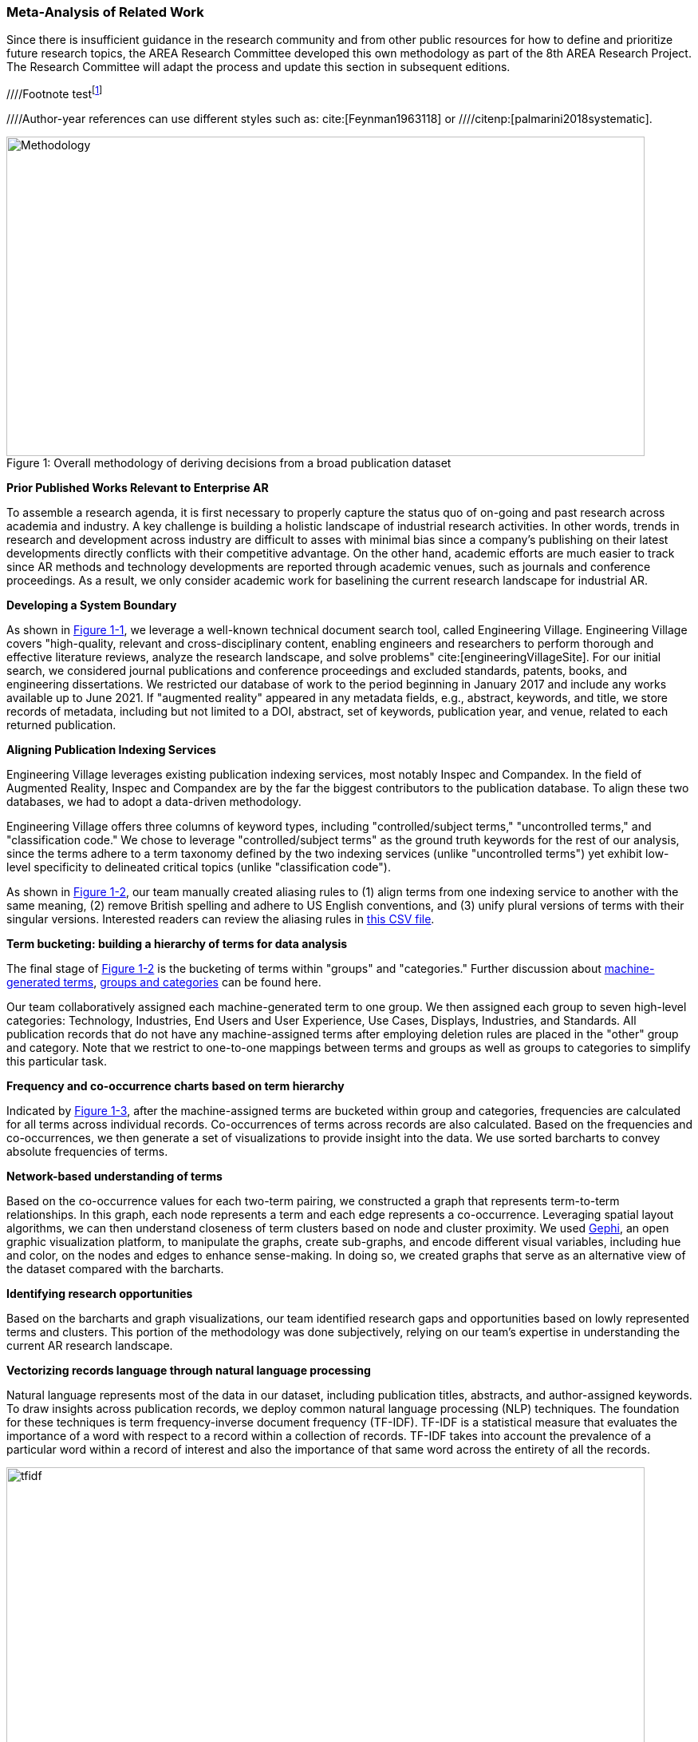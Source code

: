 [[ra-first-method-section]]

=== Meta-Analysis of Related Work
Since there is insufficient guidance in the research community and from other public resources for how to define and prioritize future research topics, the AREA Research Committee developed this own methodology as part of the 8th AREA Research Project. The Research Committee will adapt the process and update this section in subsequent editions.

////Footnote testfootnote:[The double hail-and-rainbow level makes my toes tingle.]

////Author-year references can use different styles such as: cite:[Feynman1963118] or
////citenp:[palmarini2018systematic].

.Overall methodology of deriving decisions from a broad publication dataset
[#img-methodology]
[caption="Figure 1: "]
image::figures/overall_methodology.png[Methodology,800,400]

*Prior Published Works Relevant to Enterprise AR*

To assemble a research agenda, it is first necessary to properly capture the status quo of on-going and past research across academia and industry. A key challenge is building a holistic landscape of industrial research activities. In other words, trends in research and development across industry are difficult to asses with minimal bias since a company's publishing on their latest developments directly conflicts with their competitive advantage. On the other hand, academic efforts are much easier to track since AR methods and technology developments are reported through academic venues, such as journals and conference proceedings. As a result, we only consider academic work for baselining the current research landscape for industrial AR.

*Developing a System Boundary*

As shown in <<img-methodology, Figure 1-1>>, we leverage a well-known technical document search tool, called Engineering Village. Engineering Village covers "high-quality, relevant and cross-disciplinary content, enabling engineers and researchers to perform thorough and effective literature reviews, analyze the research landscape, and solve problems" cite:[engineeringVillageSite]. For our initial search, we considered journal publications and conference proceedings and excluded standards, patents, books, and engineering dissertations. We restricted our database of work to the period beginning in January 2017 and include any works available up to June 2021.  If "augmented reality" appeared in any metadata fields, e.g., abstract, keywords, and title, we store records of metadata, including but not limited to a DOI, abstract, set of keywords, publication year, and venue, related to each returned publication.

*Aligning Publication Indexing Services*

Engineering Village leverages existing publication indexing services, most notably Inspec and Compandex. In the field of Augmented Reality, Inspec and Compandex are by the far the biggest contributors to the publication database. To align these two databases, we had to adopt a data-driven methodology.

Engineering Village offers three columns of keyword types, including "controlled/subject terms," "uncontrolled terms," and "classification code." We chose to leverage "controlled/subject terms" as the ground truth keywords for the rest of our analysis, since the terms adhere to a term taxonomy defined by the two indexing services (unlike "uncontrolled terms") yet exhibit low-level specificity to delineated critical topics (unlike "classification code").

As shown in <<img-methodology, Figure 1-2>>, our team manually created aliasing rules to (1) align terms from one indexing service to another with the same meaning, (2) remove British spelling and adhere to US English conventions, and (3) unify plural versions of terms with their singular versions.  Interested readers can review the aliasing rules in https://github.com/theareaorg/AREA-Research-Agenda/blob/main/FindAR/Data/replacements-new.csv[this CSV file].

*Term bucketing: building a hierarchy of terms for data analysis*

The final stage of <<img-methodology, Figure 1-2>> is the bucketing of terms within "groups" and "categories." Further discussion about https://github.com/theareaorg/AREA-Research-Agenda/blob/main/Documentation/About-Low-Level-Terms.adoc[machine-generated terms], https://github.com/theareaorg/AREA-Research-Agenda/blob/main/Documentation/About-Mid-And-High-Level-Terms.adoc[groups and categories] can be found here.

Our team collaboratively assigned each machine-generated term to one group.  We then assigned each group to seven high-level categories: Technology, Industries, End Users and User Experience, Use Cases, Displays, Industries, and Standards.  All publication records that do not have any machine-assigned terms after employing deletion rules are placed in the "other" group and category. Note that we restrict to one-to-one mappings between terms and groups as well as groups to categories to simplify this particular task.

*Frequency and co-occurrence charts based on term hierarchy*

Indicated by <<img-methodology, Figure 1-3>>, after the machine-assigned terms are bucketed within group and categories, frequencies are calculated for all terms across individual records.  Co-occurrences of terms across records are also calculated.  Based on the frequencies and co-occurrences, we then generate a set of visualizations to provide insight into the data.  We use sorted barcharts to convey absolute frequencies of terms.

*Network-based understanding of terms*

Based on the co-occurrence values for each two-term pairing, we constructed a graph that represents term-to-term relationships.  In this graph, each node represents a term and each edge represents a co-occurrence.  Leveraging spatial layout algorithms, we can then understand closeness of term clusters based on node and cluster proximity.  We used https://gephi.org/[Gephi], an open graphic visualization platform, to manipulate the graphs, create sub-graphs, and encode different visual variables, including hue and color, on the nodes and edges to enhance sense-making.  In doing so, we created graphs that serve as an alternative view of the dataset compared with the barcharts.

*Identifying research opportunities*

Based on the barcharts and graph visualizations, our team identified research gaps and opportunities based on lowly represented terms and clusters.  This portion of the methodology was done subjectively, relying on our team's expertise in understanding the current AR research landscape.

*Vectorizing records language through natural language processing*

Natural language represents most of the data in our dataset, including publication titles, abstracts, and author-assigned keywords.  To draw insights across publication records, we deploy common natural language processing (NLP) techniques.  The foundation for these techniques is term frequency-inverse document frequency (TF-IDF).  TF-IDF is a statistical measure that evaluates the importance of a word with respect to a record within a collection of records.  TF-IDF takes into account the prevalence of a particular word within a record of interest and also the importance of that same word across the entirety of all the records.

.Schematic and example of how TF-IDF transforms natural language into numerical vectors
[#img-tfidf]
[caption="Figure 2: "]
image::figures/tfidf-general.png[tfidf,800,400]

<<img-tfidf, Figure 2>> shows a simplified view of TF-IDF vectorization, where the collection of records is represented by a large unified vector of all possible words.  Representing records as numerical values, instead of strings, also increases efficiencies of subsequent data processing.

Before we employ TF-IDF vectorization to the publication dataset, we removed all "stopwords" from each record's abstract.  We leverage the existing stopwords corpus form the https://www.nltk.org/book/ch02.html[NLTK Python library].  We then "hyphenate" each individual keyword in all records and concatenate each record's hyphenated keywords to the truncated abstract.  In doing so, all subsequent data processing stages treat each multi-word keyword as a single word.  <<img-tagAbstract, Figure 3>> shows an example of the result of concatenating a record's cleaned abstract with its hyphenated keywords.

.Example of a record's cleaned abstract concatenated with its hyphenated keywords
[#img-tagAbstract]
[caption="Figure 3: "]
image::figures/tagAbstract.png[tfidf,750,400]

*Judging relevance of each publication record to AREA members*

With each record's abstract and keywords vectorized through TF-IDF, we can then leverage machine learning based techniques to deepen understanding of the dataset.

To support the usability of FindAR, we first aimed to semi-automatically classify which publications would be of most interest to AREA membership.  To do so, we employed an active learning approach, wherein a set of experts labeled about 20% of all publication records as either relevant or not.  We then used a https://scikit-learn.org/stable/modules/generated/sklearn.linear_model.SGDClassifier.html[Stochastic Gradient Descent Classifier] to predict the relevance of the remaining unlabeled data.  Paper relevance was based on the TF-IDF vectorization of the cleaned abstract alone over 1000 iterations then leveraged the keywords to predict the rest.

*Judging relatedness of every record in the publication databases*

With the TF-IDF vectorization of the concatenation of the clean abstract and hyphenated keywords, we measured the cosine similarity of each record's corpus against all other records. In doing so, we report the top-20 most related (or similar) records for the FindAR tool.

*Ranking research opportunities based on amount of relevant prior art*

After the research topics were written up, we used the same cosine similarity-based technique to judge the similarity of the research topic write-ups against all records in the publication dataset.  More information about the scoring method can be found here[https://github.com/theareaorg/AREA-Research-Agenda/blob/main/AREA_Research_Agenda_2021/rt_score_explanation.adoc]

*Bibliography*

bibliography::[]
